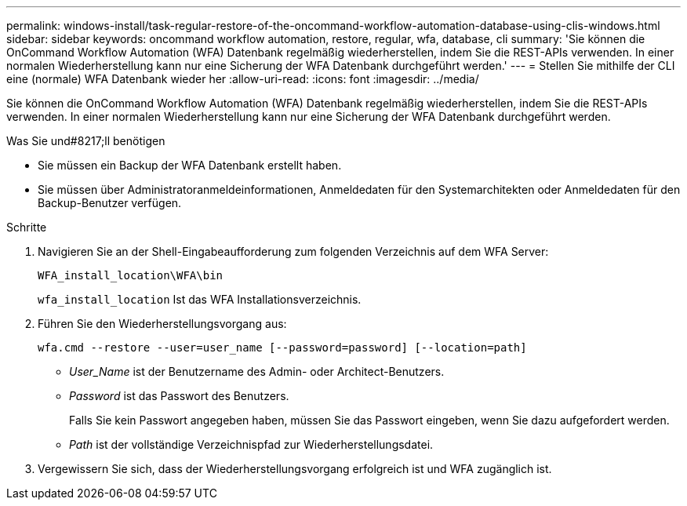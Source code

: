 ---
permalink: windows-install/task-regular-restore-of-the-oncommand-workflow-automation-database-using-clis-windows.html 
sidebar: sidebar 
keywords: oncommand workflow automation, restore, regular, wfa, database, cli 
summary: 'Sie können die OnCommand Workflow Automation (WFA) Datenbank regelmäßig wiederherstellen, indem Sie die REST-APIs verwenden. In einer normalen Wiederherstellung kann nur eine Sicherung der WFA Datenbank durchgeführt werden.' 
---
= Stellen Sie mithilfe der CLI eine (normale) WFA Datenbank wieder her
:allow-uri-read: 
:icons: font
:imagesdir: ../media/


[role="lead"]
Sie können die OnCommand Workflow Automation (WFA) Datenbank regelmäßig wiederherstellen, indem Sie die REST-APIs verwenden. In einer normalen Wiederherstellung kann nur eine Sicherung der WFA Datenbank durchgeführt werden.

.Was Sie und#8217;ll benötigen
* Sie müssen ein Backup der WFA Datenbank erstellt haben.
* Sie müssen über Administratoranmeldeinformationen, Anmeldedaten für den Systemarchitekten oder Anmeldedaten für den Backup-Benutzer verfügen.


.Schritte
. Navigieren Sie an der Shell-Eingabeaufforderung zum folgenden Verzeichnis auf dem WFA Server:
+
`WFA_install_location\WFA\bin`

+
`wfa_install_location` Ist das WFA Installationsverzeichnis.

. Führen Sie den Wiederherstellungsvorgang aus:
+
`wfa.cmd --restore --user=user_name [--password=password] [--location=path]`

+
** _User_Name_ ist der Benutzername des Admin- oder Architect-Benutzers.
** _Password_ ist das Passwort des Benutzers.
+
Falls Sie kein Passwort angegeben haben, müssen Sie das Passwort eingeben, wenn Sie dazu aufgefordert werden.

** _Path_ ist der vollständige Verzeichnispfad zur Wiederherstellungsdatei.


. Vergewissern Sie sich, dass der Wiederherstellungsvorgang erfolgreich ist und WFA zugänglich ist.

